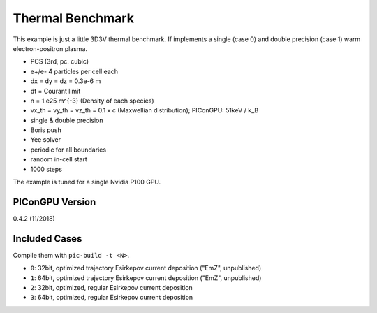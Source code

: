 Thermal Benchmark
=================

.. sectionauthor:: Axel Huebl <a.huebl (at) hzdr.de>
.. moduleauthor:: Axel Huebl <a.huebl (at) hzdr.de>, Rémi Lehe <rlehe (at) lbl.gov>

This example is just a little 3D3V thermal benchmark.
If implements a single (case 0) and double precision (case 1) warm electron-positron plasma.

* PCS (3rd, pc. cubic)
* e+/e- 4 particles per cell each
* dx = dy = dz = 0.3e-6 m
* dt = Courant limit
* n = 1.e25 m^{-3} (Density of each species)
* vx_th = vy_th = vz_th = 0.1 x c (Maxwellian distribution); PIConGPU: 51keV / k_B
* single & double precision
* Boris push
* Yee solver
* periodic for all boundaries
* random in-cell start
* 1000 steps

The example is tuned for a single Nvidia P100 GPU.


PIConGPU Version
----------------

0.4.2 (11/2018)


Included Cases
--------------

Compile them with ``pic-build -t <N>``.

* ``0``: 32bit, optimized trajectory Esirkepov current deposition ("EmZ", unpublished)
* ``1``: 64bit, optimized trajectory Esirkepov current deposition ("EmZ", unpublished)
* ``2``: 32bit, optimized, regular Esirkepov current deposition
* ``3``: 64bit, optimized, regular Esirkepov current deposition
